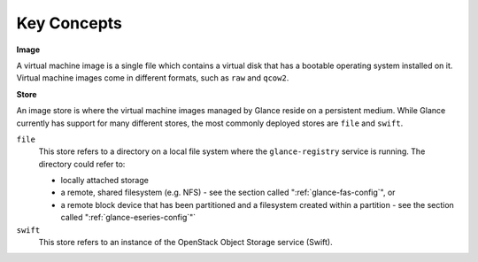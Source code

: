 Key Concepts
============

**Image**

A virtual machine image is a single file which contains a virtual disk
that has a bootable operating system installed on it. Virtual machine
images come in different formats, such as ``raw`` and ``qcow2``.

**Store**

An image store is where the virtual machine images managed by Glance
reside on a persistent medium. While Glance currently has support for
many different stores, the most commonly deployed stores are ``file``
and ``swift``.

``file``
    This store refers to a directory on a local file system where the
    ``glance-registry`` service is running. The directory could refer
    to:

    -  locally attached storage

    -  a remote, shared filesystem (e.g. NFS) - see
       the section called ":ref:`glance-fas-config`", or

    -  a remote block device that has been partitioned and a filesystem
       created within a partition - see
       the section called ":ref:`glance-eseries-config`"`

``swift``
    This store refers to an instance of the OpenStack Object Storage
    service (Swift).

